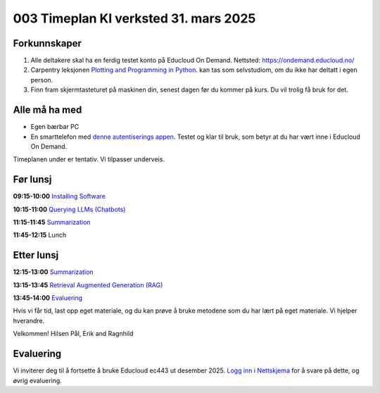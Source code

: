 .. _003_timetable:

003 Timeplan KI verksted 31. mars 2025
=======================================

Forkunnskaper
---------------
1) Alle deltakere skal ha en ferdig testet konto på Educloud On Demand. Nettsted: https://ondemand.educloud.no/

2) Carpentry leksjonen `Plotting and Programming in Python <https://swcarpentry.github.io/python-novice-gapminder/>`_. kan tas som selvstudiom, om du ikke har deltatt i egen person.

3) Finn fram skjermtasteturet på maskinen din, senest dagen før du kommer på kurs. Du vil trolig få bruk for det.


Alle må ha med
----------------
* Egen bærbar PC
* En smarttelefon med `denne autentiserings appen <https://www.microsoft.com/nb-no/security/mobile-authenticator-app>`_. Testet og klar til bruk, som betyr at du har vært inne i Educloud On Demand.

Timeplanen under er tentativ. Vi tilpasser underveis.

Før lunsj
-----------
**09:15-10:00**
`Installing Software <https://uio-library.github.io/LLM-course/1_installing.html>`_

**10:15-11:00**
`Querying LLMs (Chatbots) <https://uio-library.github.io/LLM-course/2_chatbot.html>`_

**11:15-11:45**
`Summarization <https://uio-library.github.io/LLM-course/3_summarizing.html#summarization>`_

**11:45-12:15** 
Lunch

Etter lunsj
-------------
**12:15-13:00**
`Summarization <https://uio-library.github.io/LLM-course/3_summarizing.html>`_

**13:15-13:45**
`Retrieval Augmented Generation (RAG) <https://uio-library.github.io/LLM-course/4_RAG.html>`_

**13:45-14:00**
`Evaluering <https://nettskjema.no/a/llm-course>`_

Hvis vi får tid, last opp eget materiale, og du kan prøve å bruke metodene som du har lært på eget materiale. Vi hjelper hverandre.

Velkommen!
Hilsen Pål, Erik and Ragnhild

Evaluering
----------------
Vi inviterer deg til å fortsette å bruke Educloud ec443 ut desember 2025. `Logg inn i Nettskjema <https://nettskjema.no/a/llm-course>`_ for å svare på dette, og øvrig evaluering.
